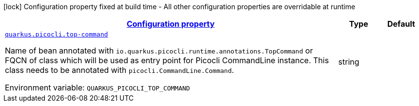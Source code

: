 
:summaryTableId: quarkus-picocli-picocli-configuration
[.configuration-legend]
icon:lock[title=Fixed at build time] Configuration property fixed at build time - All other configuration properties are overridable at runtime
[.configuration-reference, cols="80,.^10,.^10"]
|===

h|[[quarkus-picocli-picocli-configuration_configuration]]link:#quarkus-picocli-picocli-configuration_configuration[Configuration property]

h|Type
h|Default

a| [[quarkus-picocli-picocli-configuration_quarkus-picocli-top-command]]`link:#quarkus-picocli-picocli-configuration_quarkus-picocli-top-command[quarkus.picocli.top-command]`


[.description]
--
Name of bean annotated with `io.quarkus.picocli.runtime.annotations.TopCommand` or FQCN of class which will be used as entry point for Picocli CommandLine instance. This class needs to be annotated with `picocli.CommandLine.Command`.

ifdef::add-copy-button-to-env-var[]
Environment variable: env_var_with_copy_button:+++QUARKUS_PICOCLI_TOP_COMMAND+++[]
endif::add-copy-button-to-env-var[]
ifndef::add-copy-button-to-env-var[]
Environment variable: `+++QUARKUS_PICOCLI_TOP_COMMAND+++`
endif::add-copy-button-to-env-var[]
--|string 
|

|===